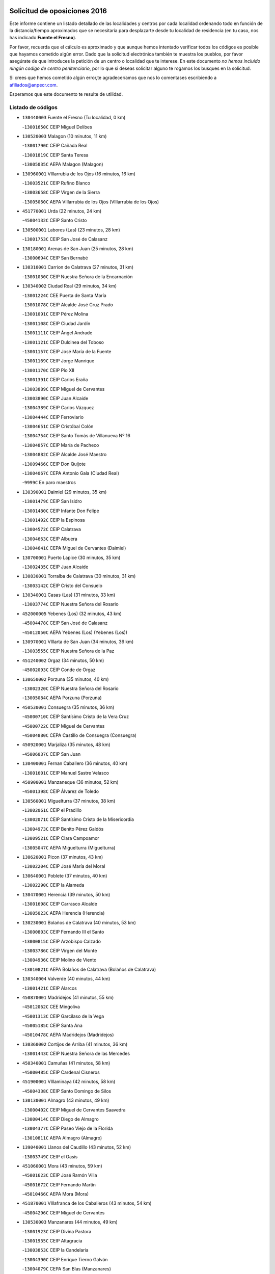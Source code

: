 

.. image:: logo.png
   :align: center

Solicitud de oposiciones 2016
======================================================

  
  
Este informe contiene un listado detallado de las localidades y centros por cada
localidad ordenando todo en función de la distancia/tiempo aproximados que se
necesitaría para desplazarte desde tu localidad de residencia (en tu caso,
nos has indicado **Fuente el Fresno**).

Por favor, recuerda que el cálculo es aproximado y que aunque hemos
intentado verificar todos los códigos es posible que hayamos cometido algún
error. Dado que la solicitud electrónica también te muestra los pueblos, por
favor asegúrate de que introduces la petición de un centro o localidad que
te interese. En este documento
*no hemos incluido ningún codigo de centro penitenciario*, por lo que si deseas
solicitar alguno te rogamos los busques en la solicitud.

Si crees que hemos cometido algún error,te agradeceríamos que nos lo comentases
escribiendo a afiliados@anpecr.com.

Esperamos que este documento te resulte de utilidad.



Listado de códigos
-------------------


- ``130440003`` Fuente el Fresno  (Tu localidad, 0 km)

  -``13001650C`` CEIP Miguel Delibes
    

- ``130520003`` Malagon  (10 minutos, 11 km)

  -``13001790C`` CEIP Cañada Real
    

  -``13001819C`` CEIP Santa Teresa
    

  -``13005035C`` AEPA Malagon (Malagon)
    

- ``130960001`` VIllarrubia de los Ojos  (16 minutos, 16 km)

  -``13003521C`` CEIP Rufino Blanco
    

  -``13003658C`` CEIP Virgen de la Sierra
    

  -``13005060C`` AEPA VIllarrubia de los Ojos (VIllarrubia de los Ojos)
    

- ``451770001`` Urda  (22 minutos, 24 km)

  -``45004132C`` CEIP Santo Cristo
    

- ``130500001`` Labores (Las)  (23 minutos, 28 km)

  -``13001753C`` CEIP San José de Calasanz
    

- ``130180001`` Arenas de San Juan  (25 minutos, 28 km)

  -``13000694C`` CEIP San Bernabé
    

- ``130310001`` Carrion de Calatrava  (27 minutos, 31 km)

  -``13001030C`` CEIP Nuestra Señora de la Encarnación
    

- ``130340002`` Ciudad Real  (29 minutos, 34 km)

  -``13001224C`` CEE Puerta de Santa María
    

  -``13001078C`` CEIP Alcalde José Cruz Prado
    

  -``13001091C`` CEIP Pérez Molina
    

  -``13001108C`` CEIP Ciudad Jardín
    

  -``13001111C`` CEIP Ángel Andrade
    

  -``13001121C`` CEIP Dulcinea del Toboso
    

  -``13001157C`` CEIP José María de la Fuente
    

  -``13001169C`` CEIP Jorge Manrique
    

  -``13001170C`` CEIP Pío XII
    

  -``13001391C`` CEIP Carlos Eraña
    

  -``13003889C`` CEIP Miguel de Cervantes
    

  -``13003890C`` CEIP Juan Alcaide
    

  -``13004389C`` CEIP Carlos Vázquez
    

  -``13004444C`` CEIP Ferroviario
    

  -``13004651C`` CEIP Cristóbal Colón
    

  -``13004754C`` CEIP Santo Tomás de Villanueva Nº 16
    

  -``13004857C`` CEIP María de Pacheco
    

  -``13004882C`` CEIP Alcalde José Maestro
    

  -``13009466C`` CEIP Don Quijote
    

  -``13004067C`` CEPA Antonio Gala (Ciudad Real)
    

  -``9999C`` En paro maestros
    

- ``130390001`` Daimiel  (29 minutos, 35 km)

  -``13001479C`` CEIP San Isidro
    

  -``13001480C`` CEIP Infante Don Felipe
    

  -``13001492C`` CEIP la Espinosa
    

  -``13004572C`` CEIP Calatrava
    

  -``13004663C`` CEIP Albuera
    

  -``13004641C`` CEPA Miguel de Cervantes (Daimiel)
    

- ``130700001`` Puerto Lapice  (30 minutos, 35 km)

  -``13002435C`` CEIP Juan Alcaide
    

- ``130830001`` Torralba de Calatrava  (30 minutos, 31 km)

  -``13003142C`` CEIP Cristo del Consuelo
    

- ``130340001`` Casas (Las)  (31 minutos, 33 km)

  -``13003774C`` CEIP Nuestra Señora del Rosario
    

- ``452000005`` Yebenes (Los)  (32 minutos, 43 km)

  -``45004478C`` CEIP San José de Calasanz
    

  -``45012050C`` AEPA Yebenes (Los) (Yebenes (Los))
    

- ``130970001`` VIllarta de San Juan  (34 minutos, 36 km)

  -``13003555C`` CEIP Nuestra Señora de la Paz
    

- ``451240002`` Orgaz  (34 minutos, 50 km)

  -``45002093C`` CEIP Conde de Orgaz
    

- ``130650002`` Porzuna  (35 minutos, 40 km)

  -``13002320C`` CEIP Nuestra Señora del Rosario
    

  -``13005084C`` AEPA Porzuna (Porzuna)
    

- ``450530001`` Consuegra  (35 minutos, 36 km)

  -``45000710C`` CEIP Santísimo Cristo de la Vera Cruz
    

  -``45000722C`` CEIP Miguel de Cervantes
    

  -``45004880C`` CEPA Castillo de Consuegra (Consuegra)
    

- ``450920001`` Marjaliza  (35 minutos, 48 km)

  -``45006037C`` CEIP San Juan
    

- ``130400001`` Fernan Caballero  (36 minutos, 40 km)

  -``13001601C`` CEIP Manuel Sastre Velasco
    

- ``450900001`` Manzaneque  (36 minutos, 52 km)

  -``45001398C`` CEIP Álvarez de Toledo
    

- ``130560001`` Miguelturra  (37 minutos, 38 km)

  -``13002061C`` CEIP el Pradillo
    

  -``13002071C`` CEIP Santísimo Cristo de la Misericordia
    

  -``13004973C`` CEIP Benito Pérez Galdós
    

  -``13009521C`` CEIP Clara Campoamor
    

  -``13005047C`` AEPA Miguelturra (Miguelturra)
    

- ``130620001`` Picon  (37 minutos, 43 km)

  -``13002204C`` CEIP José María del Moral
    

- ``130640001`` Poblete  (37 minutos, 40 km)

  -``13002290C`` CEIP la Alameda
    

- ``130470001`` Herencia  (39 minutos, 50 km)

  -``13001698C`` CEIP Carrasco Alcalde
    

  -``13005023C`` AEPA Herencia (Herencia)
    

- ``130230001`` Bolaños de Calatrava  (40 minutos, 53 km)

  -``13000803C`` CEIP Fernando III el Santo
    

  -``13000815C`` CEIP Arzobispo Calzado
    

  -``13003786C`` CEIP Virgen del Monte
    

  -``13004936C`` CEIP Molino de Viento
    

  -``13010821C`` AEPA Bolaños de Calatrava (Bolaños de Calatrava)
    

- ``130340004`` Valverde  (40 minutos, 44 km)

  -``13001421C`` CEIP Alarcos
    

- ``450870001`` Madridejos  (41 minutos, 55 km)

  -``45012062C`` CEE Mingoliva
    

  -``45001313C`` CEIP Garcilaso de la Vega
    

  -``45005185C`` CEIP Santa Ana
    

  -``45010478C`` AEPA Madridejos (Madridejos)
    

- ``130360002`` Cortijos de Arriba  (41 minutos, 36 km)

  -``13001443C`` CEIP Nuestra Señora de las Mercedes
    

- ``450340001`` Camuñas  (41 minutos, 58 km)

  -``45000485C`` CEIP Cardenal Cisneros
    

- ``451900001`` VIllaminaya  (42 minutos, 58 km)

  -``45004338C`` CEIP Santo Domingo de Silos
    

- ``130130001`` Almagro  (43 minutos, 49 km)

  -``13000402C`` CEIP Miguel de Cervantes Saavedra
    

  -``13000414C`` CEIP Diego de Almagro
    

  -``13004377C`` CEIP Paseo Viejo de la Florida
    

  -``13010811C`` AEPA Almagro (Almagro)
    

- ``139040001`` Llanos del Caudillo  (43 minutos, 52 km)

  -``13003749C`` CEIP el Oasis
    

- ``451060001`` Mora  (43 minutos, 59 km)

  -``45001623C`` CEIP José Ramón Villa
    

  -``45001672C`` CEIP Fernando Martín
    

  -``45010466C`` AEPA Mora (Mora)
    

- ``451870001`` VIllafranca de los Caballeros  (43 minutos, 54 km)

  -``45004296C`` CEIP Miguel de Cervantes
    

- ``130530003`` Manzanares  (44 minutos, 49 km)

  -``13001923C`` CEIP Divina Pastora
    

  -``13001935C`` CEIP Altagracia
    

  -``13003853C`` CEIP la Candelaria
    

  -``13004390C`` CEIP Enrique Tierno Galván
    

  -``13004079C`` CEPA San Blas (Manzanares)
    

- ``450010001`` Ajofrin  (44 minutos, 63 km)

  -``45000011C`` CEIP Jacinto Guerrero
    

- ``450940001`` Mascaraque  (44 minutos, 64 km)

  -``45001441C`` CEIP Juan de Padilla
    

- ``451630002`` Sonseca  (44 minutos, 61 km)

  -``45002883C`` CEIP San Juan Evangelista
    

  -``45012074C`` CEIP Peñamiel
    

  -``45005926C`` CEPA Cum Laude (Sonseca)
    

- ``451750001`` Turleque  (44 minutos, 51 km)

  -``45004119C`` CEIP Fernán González
    

- ``130050003`` Cinco Casas  (45 minutos, 54 km)

  -``13012052C`` CRA Alciares
    

- ``130660001`` Pozuelo de Calatrava  (45 minutos, 46 km)

  -``13002368C`` CEIP José María de la Fuente
    

  -``13005059C`` AEPA Pozuelo de Calatrava (Pozuelo de Calatrava)
    

- ``130350001`` Corral de Calatrava  (46 minutos, 57 km)

  -``13001431C`` CEIP Nuestra Señora de la Paz
    

- ``450120001`` Almonacid de Toledo  (46 minutos, 68 km)

  -``45000187C`` CEIP Virgen de la Oliva
    

- ``130070001`` Alcolea de Calatrava  (47 minutos, 53 km)

  -``13000293C`` CEIP Tomasa Gallardo
    

  -``13005072C`` AEPA Alcolea de Calatrava (Alcolea de Calatrava)
    

- ``130630002`` Piedrabuena  (48 minutos, 56 km)

  -``13002228C`` CEIP Miguel de Cervantes
    

  -``13003971C`` CEIP Luis Vives
    

  -``13009582C`` CEPA Montes Norte (Piedrabuena)
    

- ``139010001`` Robledo (El)  (48 minutos, 55 km)

  -``13010778C`` CRA Valle del Bullaque
    

  -``13005096C`` AEPA Robledo (El) (Robledo (El))
    

- ``450230001`` Burguillos de Toledo  (48 minutos, 72 km)

  -``45000357C`` CEIP Victorio Macho
    

- ``450960002`` Mazarambroz  (48 minutos, 66 km)

  -``45001477C`` CEIP Nuestra Señora del Sagrario
    

- ``130580001`` Moral de Calatrava  (49 minutos, 64 km)

  -``13002113C`` CEIP Agustín Sanz
    

  -``13004869C`` CEIP Manuel Clemente
    

  -``13010985C`` AEPA Moral de Calatrava (Moral de Calatrava)
    

- ``130650005`` Torno (El)  (49 minutos, 56 km)

  -``13002356C`` CEIP Nuestra Señora de Guadalupe
    

- ``130880001`` Valenzuela de Calatrava  (49 minutos, 58 km)

  -``13003361C`` CEIP Nuestra Señora del Rosario
    

- ``130050002`` Alcazar de San Juan  (50 minutos, 66 km)

  -``13000104C`` CEIP el Santo
    

  -``13000116C`` CEIP Juan de Austria
    

  -``13000128C`` CEIP Jesús Ruiz de la Fuente
    

  -``13000131C`` CEIP Santa Clara
    

  -``13003828C`` CEIP Alces
    

  -``13004092C`` CEIP Pablo Ruiz Picasso
    

  -``13004870C`` CEIP Gloria Fuertes
    

  -``13010900C`` CEIP Jardín de Arena
    

  -``13004055C`` CEPA Enrique Tierno Galván (Alcazar de San Juan)
    

- ``130870002`` Consolacion  (50 minutos, 61 km)

  -``13003348C`` CEIP Virgen de Consolación
    

- ``451070001`` Nambroca  (50 minutos, 75 km)

  -``45001726C`` CEIP la Fuente
    

- ``130090001`` Aldea del Rey  (51 minutos, 65 km)

  -``13000311C`` CEIP Maestro Navas
    

- ``130220001`` Ballesteros de Calatrava  (51 minutos, 62 km)

  -``13000797C`` CEIP José María del Moral
    

- ``130450001`` Granatula de Calatrava  (51 minutos, 71 km)

  -``13001662C`` CEIP Nuestra Señora Oreto y Zuqueca
    

- ``130200001`` Argamasilla de Calatrava  (52 minutos, 70 km)

  -``13000748C`` CEIP Rodríguez Marín
    

  -``13000773C`` CEIP Virgen del Socorro
    

  -``13005138C`` AEPA Argamasilla de Calatrava (Argamasilla de Calatrava)
    

- ``130540001`` Membrilla  (52 minutos, 55 km)

  -``13001996C`` CEIP Virgen del Espino
    

  -``13002009C`` CEIP San José de Calasanz
    

  -``13005102C`` AEPA Membrilla (Membrilla)
    

- ``130910001`` VIllamayor de Calatrava  (53 minutos, 64 km)

  -``13003403C`` CEIP Inocente Martín
    

- ``450520001`` Cobisa  (53 minutos, 75 km)

  -``45000692C`` CEIP Cardenal Tavera
    

  -``45011793C`` CEIP Gloria Fuertes
    

- ``451660001`` Tembleque  (53 minutos, 79 km)

  -``45003361C`` CEIP Antonia González
    

- ``451930001`` VIllanueva de Bogas  (53 minutos, 73 km)

  -``45004375C`` CEIP Santa Ana
    

- ``130190001`` Argamasilla de Alba  (54 minutos, 67 km)

  -``13000700C`` CEIP Divino Maestro
    

  -``13000712C`` CEIP Nuestra Señora de Peñarroya
    

  -``13003831C`` CEIP Azorín
    

  -``13005151C`` AEPA Argamasilla de Alba (Argamasilla de Alba)
    

- ``130790001`` Solana (La)  (54 minutos, 77 km)

  -``13002927C`` CEIP Sagrado Corazón
    

  -``13002939C`` CEIP Romero Peña
    

  -``13002940C`` CEIP el Santo
    

  -``13004833C`` CEIP el Humilladero
    

  -``13004894C`` CEIP Javier Paulino Pérez
    

  -``13010912C`` CEIP la Moheda
    

  -``13011001C`` CEIP Federico Romero
    

- ``130670001`` Pozuelos de Calatrava (Los)  (55 minutos, 63 km)

  -``13002371C`` CEIP Santa Quiteria
    

- ``130280002`` Campo de Criptana  (56 minutos, 74 km)

  -``13000943C`` CEIP Virgen de la Paz
    

  -``13000955C`` CEIP Virgen de Criptana
    

  -``13000967C`` CEIP Sagrado Corazón
    

  -``13003968C`` CEIP Domingo Miras
    

  -``13005011C`` AEPA Campo de Criptana (Campo de Criptana)
    

- ``451850001`` VIllacañas  (56 minutos, 77 km)

  -``45004259C`` CEIP Santa Bárbara
    

  -``45010338C`` AEPA VIllacañas (VIllacañas)
    

- ``130870001`` Valdepeñas  (57 minutos, 77 km)

  -``13010948C`` CEE María Luisa Navarro Margati
    

  -``13003211C`` CEIP Jesús Baeza
    

  -``13003221C`` CEIP Lorenzo Medina
    

  -``13003233C`` CEIP Jesús Castillo
    

  -``13003245C`` CEIP Lucero
    

  -``13003257C`` CEIP Luis Palacios
    

  -``13004006C`` CEIP Maestro Juan Alcaide
    

  -``13004225C`` CEPA Francisco de Quevedo (Valdepeñas)
    

- ``130060001`` Alcoba  (57 minutos, 72 km)

  -``13000256C`` CEIP Don Rodrigo
    

- ``130740001`` San Carlos del Valle  (57 minutos, 88 km)

  -``13002824C`` CEIP San Juan Bosco
    

- ``450160001`` Arges  (57 minutos, 82 km)

  -``45000278C`` CEIP Tirso de Molina
    

  -``45011781C`` CEIP Miguel de Cervantes
    

- ``451910001`` VIllamuelas  (57 minutos, 78 km)

  -``45004341C`` CEIP Santa María Magdalena
    

- ``451680001`` Toledo  (58 minutos, 84 km)

  -``45005574C`` CEE Ciudad de Toledo
    

  -``45003383C`` CEIP la Candelaria
    

  -``45003401C`` CEIP Ángel del Alcázar
    

  -``45003644C`` CEIP Fábrica de Armas
    

  -``45003668C`` CEIP Santa Teresa
    

  -``45003929C`` CEIP Jaime de Foxa
    

  -``45003942C`` CEIP Alfonso Vi
    

  -``45004806C`` CEIP Garcilaso de la Vega
    

  -``45004818C`` CEIP Gómez Manrique
    

  -``45004843C`` CEIP Ciudad de Nara
    

  -``45004892C`` CEIP San Lucas y María
    

  -``45004971C`` CEIP Juan de Padilla
    

  -``45005203C`` CEIP Escultor Alberto Sánchez
    

  -``45005239C`` CEIP Gregorio Marañón
    

  -``45005318C`` CEIP Ciudad de Aquisgrán
    

  -``45010296C`` CEIP Europa
    

  -``45010302C`` CEIP Valparaíso
    

  -``45004946C`` CEPA Gustavo Adolfo Bécquer (Toledo)
    

  -``45005641C`` CEPA Polígono (Toledo)
    

- ``130710004`` Puertollano  (58 minutos, 76 km)

  -``13002459C`` CEIP Vicente Aleixandre
    

  -``13002472C`` CEIP Cervantes
    

  -``13002484C`` CEIP Calderón de la Barca
    

  -``13002502C`` CEIP Menéndez Pelayo
    

  -``13002538C`` CEIP Miguel de Unamuno
    

  -``13002541C`` CEIP Giner de los Ríos
    

  -``13002551C`` CEIP Gonzalo de Berceo
    

  -``13002563C`` CEIP Ramón y Cajal
    

  -``13002587C`` CEIP Doctor Limón
    

  -``13002599C`` CEIP Severo Ochoa
    

  -``13003646C`` CEIP Juan Ramón Jiménez
    

  -``13004274C`` CEIP David Jiménez Avendaño
    

  -``13004286C`` CEIP Ángel Andrade
    

  -``13004407C`` CEIP Enrique Tierno Galván
    

  -``13004213C`` CEPA Antonio Machado (Puertollano)
    

- ``130250001`` Cabezarados  (58 minutos, 76 km)

  -``13000864C`` CEIP Nuestra Señora de Finibusterre
    

- ``450710001`` Guardia (La)  (58 minutos, 89 km)

  -``45001052C`` CEIP Valentín Escobar
    

- ``451410001`` Quero  (58 minutos, 68 km)

  -``45002421C`` CEIP Santiago Cabañas
    

- ``451490001`` Romeral (El)  (58 minutos, 84 km)

  -``45002627C`` CEIP Silvano Cirujano
    

- ``451710001`` Torre de Esteban Hambran (La)  (58 minutos, 84 km)

  -``45004016C`` CEIP Juan Aguado
    

- ``450780001`` Huerta de Valdecarabanos  (59 minutos, 83 km)

  -``45001121C`` CEIP Virgen del Rosario de Pastores
    

- ``451400001`` Pulgar  (59 minutos, 79 km)

  -``45002411C`` CEIP Nuestra Señora de la Blanca
    

- ``130820002`` Tomelloso  (1h, 92 km)

  -``13004080C`` CEE Ponce de León
    

  -``13003038C`` CEIP Miguel de Cervantes
    

  -``13003041C`` CEIP José María del Moral
    

  -``13003051C`` CEIP Carmelo Cortés
    

  -``13003075C`` CEIP Doña Crisanta
    

  -``13003087C`` CEIP José Antonio
    

  -``13003762C`` CEIP San José de Calasanz
    

  -``13003981C`` CEIP Embajadores
    

  -``13003993C`` CEIP San Isidro
    

  -``13004109C`` CEIP San Antonio
    

  -``13004328C`` CEIP Almirante Topete
    

  -``13004948C`` CEIP Virgen de las Viñas
    

  -``13009478C`` CEIP Felix Grande
    

  -``13004559C`` CEPA Simienza (Tomelloso)
    

- ``130150001`` Almodovar del Campo  (1h, 80 km)

  -``13000505C`` CEIP Maestro Juan de Ávila
    

  -``13000517C`` CEIP Virgen del Carmen
    

  -``13005126C`` AEPA Almodovar del Campo (Almodovar del Campo)
    

- ``130270001`` Calzada de Calatrava  (1h, 72 km)

  -``13000888C`` CEIP Santa Teresa de Jesús
    

  -``13000891C`` CEIP Ignacio de Loyola
    

  -``13005141C`` AEPA Calzada de Calatrava (Calzada de Calatrava)
    

- ``130510003`` Luciana  (1h, 71 km)

  -``13001765C`` CEIP Isabel la Católica
    

- ``450550001`` Cuerva  (1h, 82 km)

  -``45000795C`` CEIP Soledad Alonso Dorado
    

- ``450830001`` Layos  (1h 1min, 87 km)

  -``45001210C`` CEIP María Magdalena
    

- ``451220001`` Olias del Rey  (1h 1min, 91 km)

  -``45002044C`` CEIP Pedro Melendo García
    

- ``450190003`` Perdices (Las)  (1h 1min, 88 km)

  -``45011771C`` CEIP Pintor Tomás Camarero
    

- ``451860001`` VIlla de Don Fadrique (La)  (1h 1min, 87 km)

  -``45004284C`` CEIP Ramón y Cajal
    

- ``130010001`` Abenojar  (1h 2min, 83 km)

  -``13000013C`` CEIP Nuestra Señora de la Encarnación
    

- ``130100001`` Alhambra  (1h 2min, 91 km)

  -``13000323C`` CEIP Nuestra Señora de Fátima
    

- ``450590001`` Dosbarrios  (1h 2min, 100 km)

  -``45000862C`` CEIP San Isidro Labrador
    

- ``450700001`` Guadamur  (1h 2min, 91 km)

  -``45001040C`` CEIP Nuestra Señora de la Natividad
    

- ``450840001`` Lillo  (1h 3min, 89 km)

  -``45001222C`` CEIP Marcelino Murillo
    

- ``451330001`` Polan  (1h 4min, 93 km)

  -``45002241C`` CEIP José María Corcuera
    

  -``45012141C`` AEPA Polan (Polan)
    

- ``451970001`` VIllasequilla  (1h 4min, 85 km)

  -``45004442C`` CEIP San Isidro Labrador
    

- ``130100002`` Pozo de la Serna  (1h 5min, 96 km)

  -``13000335C`` CEIP Sagrado Corazón
    

- ``450190001`` Bargas  (1h 5min, 91 km)

  -``45000308C`` CEIP Santísimo Cristo de la Sala
    

- ``450250001`` Cabañas de la Sagra  (1h 5min, 99 km)

  -``45000370C`` CEIP San Isidro Labrador
    

- ``450880001`` Magan  (1h 5min, 100 km)

  -``45001349C`` CEIP Santa Marina
    

- ``451020002`` Mocejon  (1h 5min, 94 km)

  -``45001544C`` CEIP Miguel de Cervantes
    

  -``45012049C`` AEPA Mocejon (Mocejon)
    

- ``451740001`` Totanes  (1h 5min, 87 km)

  -``45004107C`` CEIP Inmaculada Concepción
    

- ``451820001`` Ventas Con Peña Aguilera (Las)  (1h 5min, 88 km)

  -``45004181C`` CEIP Nuestra Señora del Águila
    

- ``452020001`` Yepes  (1h 5min, 90 km)

  -``45004557C`` CEIP Rafael García Valiño
    

- ``130770001`` Santa Cruz de Mudela  (1h 6min, 95 km)

  -``13002851C`` CEIP Cervantes
    

  -``13010869C`` AEPA Santa Cruz de Mudela (Santa Cruz de Mudela)
    

- ``450980001`` Menasalbas  (1h 6min, 89 km)

  -``45001490C`` CEIP Nuestra Señora de Fátima
    

- ``451960002`` VIllaseca de la Sagra  (1h 6min, 98 km)

  -``45004429C`` CEIP Virgen de las Angustias
    

- ``450670001`` Galvez  (1h 7min, 89 km)

  -``45000989C`` CEIP San Juan de la Cruz
    

- ``451010001`` Miguel Esteban  (1h 7min, 84 km)

  -``45001532C`` CEIP Cervantes
    

- ``451160001`` Noez  (1h 7min, 86 km)

  -``45001945C`` CEIP Santísimo Cristo de la Salud
    

- ``452040001`` Yunclillos  (1h 7min, 101 km)

  -``45004594C`` CEIP Nuestra Señora de la Salud
    

- ``130320001`` Carrizosa  (1h 8min, 101 km)

  -``13001054C`` CEIP Virgen del Salido
    

- ``450030001`` Albarreal de Tajo  (1h 8min, 102 km)

  -``45000035C`` CEIP Benjamín Escalonilla
    

- ``451350001`` Puebla de Almoradiel (La)  (1h 8min, 96 km)

  -``45002287C`` CEIP Ramón y Cajal
    

  -``45012153C`` AEPA Puebla de Almoradiel (La) (Puebla de Almoradiel (La))
    

- ``130610001`` Pedro Muñoz  (1h 9min, 90 km)

  -``13002162C`` CEIP María Luisa Cañas
    

  -``13002174C`` CEIP Nuestra Señora de los Ángeles
    

  -``13004331C`` CEIP Maestro Juan de Ávila
    

  -``13011011C`` CEIP Hospitalillo
    

  -``13010808C`` AEPA Pedro Muñoz (Pedro Muñoz)
    

- ``450320001`` Camarenilla  (1h 9min, 103 km)

  -``45000451C`` CEIP Nuestra Señora del Rosario
    

- ``452030001`` Yuncler  (1h 9min, 106 km)

  -``45004582C`` CEIP Remigio Laín
    

- ``130850001`` Torrenueva  (1h 10min, 93 km)

  -``13003181C`` CEIP Santiago el Mayor
    

- ``450540001`` Corral de Almaguer  (1h 10min, 102 km)

  -``45000783C`` CEIP Nuestra Señora de la Muela
    

- ``451210001`` Ocaña  (1h 10min, 109 km)

  -``45002020C`` CEIP San José de Calasanz
    

  -``45012177C`` CEIP Pastor Poeta
    

  -``45005631C`` CEPA Gutierre de Cárdenas (Ocaña)
    

- ``451470001`` Rielves  (1h 10min, 105 km)

  -``45002551C`` CEIP Maximina Felisa Gómez Aguero
    

- ``451880001`` VIllaluenga de la Sagra  (1h 10min, 105 km)

  -``45004302C`` CEIP Juan Palarea
    

- ``130480001`` Hinojosas de Calatrava  (1h 11min, 86 km)

  -``13004912C`` CRA Valle de Alcudia
    

- ``130720003`` Retuerta del Bullaque  (1h 11min, 92 km)

  -``13010791C`` CRA Montes de Toledo
    

- ``130930001`` VIllanueva de los Infantes  (1h 11min, 105 km)

  -``13003440C`` CEIP Arqueólogo García Bellido
    

  -``13005175C`` CEPA Miguel de Cervantes (VIllanueva de los Infantes)
    

- ``450180001`` Barcience  (1h 11min, 111 km)

  -``45010405C`` CEIP Santa María la Blanca
    

- ``451890001`` VIllamiel de Toledo  (1h 11min, 101 km)

  -``45004326C`` CEIP Nuestra Señora de la Redonda
    

- ``130080001`` Alcubillas  (1h 12min, 101 km)

  -``13000301C`` CEIP Nuestra Señora del Rosario
    

- ``130210001`` Arroba de los Montes  (1h 12min, 89 km)

  -``13010754C`` CRA Río San Marcos
    

- ``130240001`` Brazatortas  (1h 12min, 93 km)

  -``13000839C`` CEIP Cervantes
    

- ``450510001`` Cobeja  (1h 12min, 111 km)

  -``45000680C`` CEIP San Juan Bautista
    

- ``451150001`` Noblejas  (1h 12min, 112 km)

  -``45001908C`` CEIP Santísimo Cristo de las Injurias
    

  -``45012037C`` AEPA Noblejas (Noblejas)
    

- ``451190001`` Numancia de la Sagra  (1h 12min, 112 km)

  -``45001970C`` CEIP Santísimo Cristo de la Misericordia
    

- ``451450001`` Recas  (1h 12min, 105 km)

  -``45002536C`` CEIP Cesar Cabañas Caballero
    

- ``451670001`` Toboso (El)  (1h 12min, 94 km)

  -``45003371C`` CEIP Miguel de Cervantes
    

- ``452050001`` Yuncos  (1h 12min, 110 km)

  -``45004600C`` CEIP Nuestra Señora del Consuelo
    

  -``45010511C`` CEIP Guillermo Plaza
    

  -``45012104C`` CEIP Villa de Yuncos
    

- ``130490001`` Horcajo de los Montes  (1h 13min, 92 km)

  -``13010766C`` CRA San Isidro
    

- ``450150001`` Arcicollar  (1h 13min, 109 km)

  -``45000254C`` CEIP San Blas
    

- ``450850001`` Lominchar  (1h 13min, 111 km)

  -``45001234C`` CEIP Ramón y Cajal
    

- ``130160001`` Almuradiel  (1h 14min, 108 km)

  -``13000633C`` CEIP Santiago Apóstol
    

- ``139020001`` Ruidera  (1h 14min, 115 km)

  -``13000736C`` CEIP Juan Aguilar Molina
    

- ``450240001`` Burujon  (1h 14min, 111 km)

  -``45000369C`` CEIP Juan XXIII
    

- ``450770001`` Huecas  (1h 14min, 107 km)

  -``45001118C`` CEIP Gregorio Marañón
    

- ``451730001`` Torrijos  (1h 14min, 112 km)

  -``45004053C`` CEIP Villa de Torrijos
    

  -``45011835C`` CEIP Lazarillo de Tormes
    

  -``45005276C`` CEPA Teresa Enríquez (Torrijos)
    

- ``450140001`` Añover de Tajo  (1h 15min, 112 km)

  -``45000230C`` CEIP Conde de Mayalde
    

- ``450500001`` Ciruelos  (1h 15min, 109 km)

  -``45000679C`` CEIP Santísimo Cristo de la Misericordia
    

- ``450660001`` Fuensalida  (1h 15min, 114 km)

  -``45000977C`` CEIP Tomás Romojaro
    

  -``45011801C`` CEIP Condes de Fuensalida
    

  -``45011719C`` AEPA Fuensalida (Fuensalida)
    

- ``451980001`` VIllatobas  (1h 15min, 118 km)

  -``45004454C`` CEIP Sagrado Corazón de Jesús
    

- ``450810001`` Illescas  (1h 16min, 118 km)

  -``45001167C`` CEIP Martín Chico
    

  -``45005343C`` CEIP la Constitución
    

  -``45010454C`` CEIP Ilarcuris
    

  -``45011999C`` CEIP Clara Campoamor
    

  -``45005914C`` CEPA Pedro Gumiel (Illescas)
    

- ``451420001`` Quintanar de la Orden  (1h 16min, 104 km)

  -``45002457C`` CEIP Cristóbal Colón
    

  -``45012001C`` CEIP Antonio Machado
    

  -``45005288C`` CEPA Luis VIves (Quintanar de la Orden)
    

- ``459010001`` Santo Domingo-Caudilla  (1h 16min, 117 km)

  -``45004144C`` CEIP Santa Ana
    

- ``450810008`` Señorio de Illescas (El)  (1h 16min, 118 km)

  -``45012190C`` CEIP el Greco
    

- ``451950001`` VIllarrubia de Santiago  (1h 16min, 120 km)

  -``45004399C`` CEIP Nuestra Señora del Castellar
    

- ``452010001`` Yeles  (1h 16min, 119 km)

  -``45004533C`` CEIP San Antonio
    

- ``161330001`` Mota del Cuervo  (1h 17min, 102 km)

  -``16001624C`` CEIP Virgen de Manjavacas
    

  -``16009945C`` CEIP Santa Rita
    

  -``16004327C`` AEPA Mota del Cuervo (Mota del Cuervo)
    

- ``450310001`` Camarena  (1h 17min, 112 km)

  -``45000448C`` CEIP María del Mar
    

  -``45011975C`` CEIP Alonso Rodríguez
    

- ``450690001`` Gerindote  (1h 17min, 115 km)

  -``45001039C`` CEIP San José
    

- ``451230001`` Ontigola  (1h 17min, 120 km)

  -``45002056C`` CEIP Virgen del Rosario
    

- ``451280001`` Pantoja  (1h 17min, 117 km)

  -``45002196C`` CEIP Marqueses de Manzanedo
    

- ``451510001`` San Martin de Montalban  (1h 17min, 102 km)

  -``45002652C`` CEIP Santísimo Cristo de la Luz
    

- ``451530001`` San Pablo de los Montes  (1h 17min, 100 km)

  -``45002676C`` CEIP Nuestra Señora de Gracia
    

- ``130370001`` Cozar  (1h 18min, 114 km)

  -``13001455C`` CEIP Santísimo Cristo de la Veracruz
    

- ``450040001`` Alcabon  (1h 18min, 122 km)

  -``45000047C`` CEIP Nuestra Señora de la Aurora
    

- ``450470001`` Cedillo del Condado  (1h 18min, 116 km)

  -``45000631C`` CEIP Nuestra Señora de la Natividad
    

- ``451180001`` Noves  (1h 18min, 117 km)

  -``45001969C`` CEIP Nuestra Señora de la Monjia
    

- ``130730001`` Saceruela  (1h 19min, 105 km)

  -``13002800C`` CEIP Virgen de las Cruces
    

- ``130780001`` Socuellamos  (1h 19min, 116 km)

  -``13002873C`` CEIP Gerardo Martínez
    

  -``13002885C`` CEIP el Coso
    

  -``13004316C`` CEIP Carmen Arias
    

  -``13005163C`` AEPA Socuellamos (Socuellamos)
    

- ``450270001`` Cabezamesada  (1h 19min, 111 km)

  -``45000394C`` CEIP Alonso de Cárdenas
    

- ``450620001`` Escalonilla  (1h 19min, 118 km)

  -``45000904C`` CEIP Sagrados Corazones
    

- ``451270001`` Palomeque  (1h 19min, 117 km)

  -``45002184C`` CEIP San Juan Bautista
    

- ``451360001`` Puebla de Montalban (La)  (1h 19min, 114 km)

  -``45002330C`` CEIP Fernando de Rojas
    

  -``45005941C`` AEPA Puebla de Montalban (La) (Puebla de Montalban (La))
    

- ``130890002`` VIllahermosa  (1h 20min, 121 km)

  -``13003385C`` CEIP San Agustín
    

- ``130980008`` VIso del Marques  (1h 20min, 102 km)

  -``13003634C`` CEIP Nuestra Señora del Valle
    

- ``450560001`` Chozas de Canales  (1h 20min, 118 km)

  -``45000801C`` CEIP Santa María Magdalena
    

- ``450910001`` Maqueda  (1h 20min, 123 km)

  -``45001416C`` CEIP Don Álvaro de Luna
    

- ``450020001`` Alameda de la Sagra  (1h 21min, 118 km)

  -``45000023C`` CEIP Nuestra Señora de la Asunción
    

- ``450380001`` Carranque  (1h 21min, 129 km)

  -``45000527C`` CEIP Guadarrama
    

  -``45012098C`` CEIP Villa de Materno
    

- ``450640001`` Esquivias  (1h 21min, 123 km)

  -``45000931C`` CEIP Miguel de Cervantes
    

  -``45011963C`` CEIP Catalina de Palacios
    

- ``451920001`` VIllanueva de Alcardete  (1h 21min, 113 km)

  -``45004363C`` CEIP Nuestra Señora de la Piedad
    

- ``130570001`` Montiel  (1h 22min, 122 km)

  -``13002095C`` CEIP Gutiérrez de la Vega
    

- ``450370001`` Carpio de Tajo (El)  (1h 22min, 121 km)

  -``45000515C`` CEIP Nuestra Señora de Ronda
    

- ``451090001`` Navahermosa  (1h 22min, 108 km)

  -``45001763C`` CEIP San Miguel Arcángel
    

  -``45010341C`` CEPA la Raña (Navahermosa)
    

- ``451340001`` Portillo de Toledo  (1h 22min, 114 km)

  -``45002251C`` CEIP Conde de Ruiseñada
    

- ``451760001`` Ugena  (1h 22min, 122 km)

  -``45004120C`` CEIP Miguel de Cervantes
    

  -``45011847C`` CEIP Tres Torres
    

- ``451990001`` VIso de San Juan (El)  (1h 22min, 119 km)

  -``45004466C`` CEIP Fernando de Alarcón
    

  -``45011987C`` CEIP Miguel Delibes
    

- ``130330001`` Castellar de Santiago  (1h 23min, 109 km)

  -``13001066C`` CEIP San Juan de Ávila
    

- ``161240001`` Mesas (Las)  (1h 23min, 106 km)

  -``16001533C`` CEIP Hermanos Amorós Fernández
    

  -``16004303C`` AEPA Mesas (Las) (Mesas (Las))
    

- ``450360001`` Carmena  (1h 23min, 127 km)

  -``45000503C`` CEIP Cristo de la Cueva
    

- ``451430001`` Quismondo  (1h 23min, 130 km)

  -``45002512C`` CEIP Pedro Zamorano
    

- ``451580001`` Santa Olalla  (1h 23min, 128 km)

  -``45002779C`` CEIP Nuestra Señora de la Piedad
    

- ``020810003`` VIllarrobledo  (1h 24min, 140 km)

  -``02003065C`` CEIP Don Francisco Giner de los Ríos
    

  -``02003077C`` CEIP Graciano Atienza
    

  -``02003089C`` CEIP Jiménez de Córdoba
    

  -``02003090C`` CEIP Virrey Morcillo
    

  -``02003132C`` CEIP Virgen de la Caridad
    

  -``02004291C`` CEIP Diego Requena
    

  -``02008968C`` CEIP Barranco Cafetero
    

  -``02003880C`` CEPA Alonso Quijano (VIllarrobledo)
    

- ``161530001`` Pedernoso (El)  (1h 24min, 112 km)

  -``16001821C`` CEIP Juan Gualberto Avilés
    

- ``450210001`` Borox  (1h 24min, 128 km)

  -``45000321C`` CEIP Nuestra Señora de la Salud
    

- ``451570003`` Santa Cruz del Retamar  (1h 24min, 126 km)

  -``45002767C`` CEIP Nuestra Señora de la Paz
    

- ``450410001`` Casarrubios del Monte  (1h 25min, 129 km)

  -``45000576C`` CEIP San Juan de Dios
    

- ``451560001`` Santa Cruz de la Zarza  (1h 25min, 137 km)

  -``45002721C`` CEIP Eduardo Palomo Rodríguez
    

- ``451610004`` Seseña Nuevo  (1h 25min, 119 km)

  -``45002810C`` CEIP Fernando de Rojas
    

  -``45010363C`` CEIP Gloria Fuertes
    

  -``45011951C`` CEIP el Quiñón
    

  -``45010399C`` CEPA Seseña Nuevo (Seseña Nuevo)
    

- ``020570002`` Ossa de Montiel  (1h 26min, 129 km)

  -``02002462C`` CEIP Enriqueta Sánchez
    

  -``02008853C`` AEPA Ossa de Montiel (Ossa de Montiel)
    

- ``130840001`` Torre de Juan Abad  (1h 26min, 119 km)

  -``13003178C`` CEIP Francisco de Quevedo
    

- ``160330001`` Belmonte  (1h 26min, 118 km)

  -``16000280C`` CEIP Fray Luis de León
    

- ``451830001`` Ventas de Retamosa (Las)  (1h 26min, 121 km)

  -``45004201C`` CEIP Santiago Paniego
    

- ``130680001`` Puebla de Don Rodrigo  (1h 27min, 108 km)

  -``13002401C`` CEIP San Fermín
    

- ``450400001`` Casar de Escalona (El)  (1h 27min, 141 km)

  -``45000552C`` CEIP Nuestra Señora de Hortum Sancho
    

- ``450580001`` Domingo Perez  (1h 28min, 142 km)

  -``45011756C`` CRA Campos de Castilla
    

- ``450760001`` Hormigos  (1h 28min, 134 km)

  -``45001091C`` CEIP Virgen de la Higuera
    

- ``450950001`` Mata (La)  (1h 28min, 128 km)

  -``45001453C`` CEIP Severo Ochoa
    

- ``451610003`` Seseña  (1h 28min, 130 km)

  -``45002809C`` CEIP Gabriel Uriarte
    

  -``45010442C`` CEIP Sisius
    

  -``45011823C`` CEIP Juan Carlos I
    

- ``451800001`` Valmojado  (1h 28min, 132 km)

  -``45004168C`` CEIP Santo Domingo de Guzmán
    

  -``45012165C`` AEPA Valmojado (Valmojado)
    

- ``161000001`` Hinojosos (Los)  (1h 29min, 114 km)

  -``16009362C`` CRA Airén
    

- ``161540001`` Pedroñeras (Las)  (1h 29min, 120 km)

  -``16001831C`` CEIP Adolfo Martínez Chicano
    

  -``16004297C`` AEPA Pedroñeras (Las) (Pedroñeras (Las))
    

- ``162490001`` VIllamayor de Santiago  (1h 29min, 125 km)

  -``16002781C`` CEIP Gúzquez
    

  -``16004364C`` AEPA VIllamayor de Santiago (VIllamayor de Santiago)
    

- ``161060001`` Horcajo de Santiago  (1h 30min, 120 km)

  -``16001314C`` CEIP José Montalvo
    

  -``16004352C`` AEPA Horcajo de Santiago (Horcajo de Santiago)
    

- ``450390001`` Carriches  (1h 30min, 134 km)

  -``45000540C`` CEIP Doctor Cesar González Gómez
    

- ``450610001`` Escalona  (1h 30min, 139 km)

  -``45000898C`` CEIP Inmaculada Concepción
    

- ``450890002`` Malpica de Tajo  (1h 30min, 132 km)

  -``45001374C`` CEIP Fulgencio Sánchez Cabezudo
    

- ``130040001`` Albaladejo  (1h 31min, 129 km)

  -``13012192C`` CRA Albaladejo
    

- ``162430002`` VIllaescusa de Haro  (1h 31min, 124 km)

  -``16004145C`` CRA Alonso Quijano
    

- ``450410002`` Calypo Fado  (1h 31min, 140 km)

  -``45010375C`` CEIP Calypo
    

- ``130690001`` Puebla del Principe  (1h 32min, 129 km)

  -``13002423C`` CEIP Miguel González Calero
    

- ``130900001`` VIllamanrique  (1h 32min, 126 km)

  -``13003397C`` CEIP Nuestra Señora de Gracia
    

- ``450460001`` Cebolla  (1h 32min, 135 km)

  -``45000621C`` CEIP Nuestra Señora de la Antigua
    

- ``450480001`` Cerralbos (Los)  (1h 32min, 152 km)

  -``45011768C`` CRA Entrerríos
    

- ``160860001`` Fuente de Pedro Naharro  (1h 33min, 129 km)

  -``16004182C`` CRA Retama
    

- ``161710001`` Provencio (El)  (1h 33min, 159 km)

  -``16001995C`` CEIP Infanta Cristina
    

  -``16009416C`` AEPA Provencio (El) (Provencio (El))
    

- ``450130001`` Almorox  (1h 33min, 146 km)

  -``45000229C`` CEIP Silvano Cirujano
    

- ``450450001`` Cazalegas  (1h 33min, 153 km)

  -``45000606C`` CEIP Miguel de Cervantes
    

- ``020530001`` Munera  (1h 34min, 150 km)

  -``02002334C`` CEIP Cervantes
    

  -``02004914C`` AEPA Munera (Munera)
    

- ``130810001`` Terrinches  (1h 34min, 136 km)

  -``13003014C`` CEIP Miguel de Cervantes
    

- ``130920001`` VIllanueva de la Fuente  (1h 34min, 139 km)

  -``13003415C`` CEIP Inmaculada Concepción
    

- ``161900002`` San Clemente  (1h 34min, 163 km)

  -``16002151C`` CEIP Rafael López de Haro
    

  -``16004340C`` CEPA Campos del Záncara (San Clemente)
    

- ``162030001`` Tarancon  (1h 34min, 152 km)

  -``16002321C`` CEIP Duque de Riánsares
    

  -``16004443C`` CEIP Gloria Fuertes
    

  -``16003657C`` CEPA Altomira (Tarancon)
    

- ``020480001`` Minaya  (1h 36min, 166 km)

  -``02002255C`` CEIP Diego Ciller Montoya
    

- ``130420001`` Fuencaliente  (1h 36min, 132 km)

  -``13001625C`` CEIP Nuestra Señora de los Baños
    

- ``450990001`` Mentrida  (1h 37min, 142 km)

  -``45001507C`` CEIP Luis Solana
    

- ``020190001`` Bonillo (El)  (1h 39min, 149 km)

  -``02001381C`` CEIP Antón Díaz
    

  -``02004896C`` AEPA Bonillo (El) (Bonillo (El))
    

- ``160610001`` Casas de Fernando Alonso  (1h 39min, 170 km)

  -``16004170C`` CRA Tomás y Valiente
    

- ``130860001`` Valdemanco del Esteras  (1h 40min, 131 km)

  -``13003208C`` CEIP Virgen del Valle
    

- ``451170001`` Nombela  (1h 40min, 145 km)

  -``45001957C`` CEIP Cristo de la Nava
    

- ``451520001`` San Martin de Pusa  (1h 40min, 148 km)

  -``45013871C`` CRA Río Pusa
    

- ``130110001`` Almaden  (1h 41min, 140 km)

  -``13000359C`` CEIP Jesús Nazareno
    

  -``13000360C`` CEIP Hijos de Obreros
    

  -``13004298C`` CEPA Almaden (Almaden)
    

- ``161860001`` Saelices  (1h 41min, 172 km)

  -``16009386C`` CRA Segóbriga
    

- ``451120001`` Navalmorales (Los)  (1h 41min, 129 km)

  -``45001805C`` CEIP San Francisco
    

- ``451370001`` Pueblanueva (La)  (1h 41min, 148 km)

  -``45002366C`` CEIP San Isidro
    

- ``020430001`` Lezuza  (1h 42min, 164 km)

  -``02007851C`` CRA Camino de Aníbal
    

  -``02008956C`` AEPA Lezuza (Lezuza)
    

- ``160270001`` Barajas de Melo  (1h 42min, 171 km)

  -``16004248C`` CRA Fermín Caballero
    

- ``161980001`` Sisante  (1h 42min, 180 km)

  -``16002264C`` CEIP Fernández Turégano
    

- ``451570001`` Calalberche  (1h 42min, 149 km)

  -``45011811C`` CEIP Ribera del Alberche
    

- ``160070001`` Alberca de Zancara (La)  (1h 43min, 140 km)

  -``16004111C`` CRA Jorge Manrique
    

- ``451540001`` San Roman de los Montes  (1h 43min, 168 km)

  -``45010417C`` CEIP Nuestra Señora del Buen Camino
    

- ``020150001`` Barrax  (1h 44min, 170 km)

  -``02001275C`` CEIP Benjamín Palencia
    

  -``02004811C`` AEPA Barrax (Barrax)
    

- ``450680001`` Garciotun  (1h 44min, 161 km)

  -``45001027C`` CEIP Santa María Magdalena
    

- ``130380001`` Chillon  (1h 45min, 142 km)

  -``13001467C`` CEIP Nuestra Señora del Castillo
    

- ``451130002`` Navalucillos (Los)  (1h 45min, 134 km)

  -``45001854C`` CEIP Nuestra Señora de las Saleras
    

- ``169010001`` Carrascosa del Campo  (1h 45min, 180 km)

  -``16004376C`` AEPA Carrascosa del Campo (Carrascosa del Campo)
    

- ``020690001`` Roda (La)  (1h 46min, 187 km)

  -``02002711C`` CEIP José Antonio
    

  -``02002723C`` CEIP Juan Ramón Ramírez
    

  -``02002796C`` CEIP Tomás Navarro Tomás
    

  -``02004124C`` CEIP Miguel Hernández
    

  -``02004793C`` AEPA Roda (La) (Roda (La))
    

- ``130750001`` San Lorenzo de Calatrava  (1h 46min, 130 km)

  -``13010781C`` CRA Sierra Morena
    

- ``451650006`` Talavera de la Reina  (1h 47min, 163 km)

  -``45005811C`` CEE Bios
    

  -``45002950C`` CEIP Federico García Lorca
    

  -``45002986C`` CEIP Santa María
    

  -``45003139C`` CEIP Nuestra Señora del Prado
    

  -``45003140C`` CEIP Fray Hernando de Talavera
    

  -``45003152C`` CEIP San Ildefonso
    

  -``45003164C`` CEIP San Juan de Dios
    

  -``45004624C`` CEIP Hernán Cortés
    

  -``45004831C`` CEIP José Bárcena
    

  -``45004855C`` CEIP Antonio Machado
    

  -``45005197C`` CEIP Pablo Iglesias
    

  -``45013583C`` CEIP Bartolomé Nicolau
    

  -``45004958C`` CEPA Río Tajo (Talavera de la Reina)
    

- ``130030001`` Alamillo  (1h 47min, 145 km)

  -``13012258C`` CRA Alamillo
    

- ``450970001`` Mejorada  (1h 47min, 174 km)

  -``45010429C`` CRA Ribera del Guadyerbas
    

- ``451440001`` Real de San VIcente (El)  (1h 47min, 161 km)

  -``45014022C`` CRA Real de San Vicente
    

- ``130020001`` Agudo  (1h 49min, 134 km)

  -``13000025C`` CEIP Virgen de la Estrella
    

- ``161020001`` Honrubia  (1h 49min, 195 km)

  -``16004561C`` CRA los Girasoles
    

- ``450280001`` Alberche del Caudillo  (1h 49min, 185 km)

  -``45000400C`` CEIP San Isidro
    

- ``451650005`` Gamonal  (1h 49min, 179 km)

  -``45002962C`` CEIP Don Cristóbal López
    

- ``020080001`` Alcaraz  (1h 50min, 158 km)

  -``02001111C`` CEIP Nuestra Señora de Cortes
    

  -``02004902C`` AEPA Alcaraz (Alcaraz)
    

- ``451650007`` Talavera la Nueva  (1h 50min, 178 km)

  -``45003358C`` CEIP San Isidro
    

- ``451810001`` Velada  (1h 50min, 181 km)

  -``45004171C`` CEIP Andrés Arango
    

- ``160600002`` Casas de Benitez  (1h 51min, 187 km)

  -``16004601C`` CRA Molinos del Júcar
    

- ``450280002`` Calera y Chozas  (1h 51min, 190 km)

  -``45000412C`` CEIP Santísimo Cristo de Chozas
    

- ``020350001`` Gineta (La)  (1h 52min, 204 km)

  -``02001743C`` CEIP Mariano Munera
    

- ``020680003`` Robledo  (1h 52min, 165 km)

  -``02004574C`` CRA Sierra de Alcaraz
    

- ``020780001`` VIllalgordo del Júcar  (1h 53min, 199 km)

  -``02003016C`` CEIP San Roque
    

- ``020800001`` VIllapalacios  (1h 53min, 164 km)

  -``02004677C`` CRA los Olivos
    

- ``161120005`` Huete  (1h 55min, 192 km)

  -``16004571C`` CRA Campos de la Alcarria
    

  -``16008679C`` AEPA Huete (Huete)
    

- ``161480001`` Palomares del Campo  (1h 56min, 195 km)

  -``16004121C`` CRA San José de Calasanz
    

- ``162690002`` VIllares del Saz  (1h 56min, 201 km)

  -``16004649C`` CRA el Quijote
    

- ``020710004`` San Pedro  (1h 57min, 186 km)

  -``02002838C`` CEIP Margarita Sotos
    

- ``160660001`` Casasimarro  (1h 57min, 197 km)

  -``16000693C`` CEIP Luis de Mateo
    

  -``16004273C`` AEPA Casasimarro (Casasimarro)
    

- ``020120001`` Balazote  (1h 58min, 183 km)

  -``02001241C`` CEIP Nuestra Señora del Rosario
    

  -``02004768C`` AEPA Balazote (Balazote)
    

- ``450720001`` Herencias (Las)  (1h 58min, 177 km)

  -``45001064C`` CEIP Vera Cruz
    

- ``162510004`` VIllanueva de la Jara  (1h 59min, 202 km)

  -``16002823C`` CEIP Hermenegildo Moreno
    

- ``451140001`` Navamorcuende  (1h 59min, 184 km)

  -``45006268C`` CRA Sierra de San Vicente
    

- ``020650002`` Pozuelo  (2h, 194 km)

  -``02004550C`` CRA los Llanos
    

- ``450060001`` Alcaudete de la Jara  (2h, 153 km)

  -``45000096C`` CEIP Rufino Mansi
    

- ``451250002`` Oropesa  (2h, 201 km)

  -``45002123C`` CEIP Martín Gallinar
    

- ``161340001`` Motilla del Palancar  (2h 1min, 217 km)

  -``16001651C`` CEIP San Gil Abad
    

  -``16004251C`` CEPA Cervantes (Motilla del Palancar)
    

- ``450300001`` Calzada de Oropesa (La)  (2h 1min, 211 km)

  -``45012189C`` CRA Campo Arañuelo
    

- ``450820001`` Lagartera  (2h 1min, 202 km)

  -``45001192C`` CEIP Jacinto Guerrero
    

- ``451300001`` Parrillas  (2h 1min, 196 km)

  -``45002202C`` CEIP Nuestra Señora de la Luz
    

- ``020730001`` Tarazona de la Mancha  (2h 2min, 213 km)

  -``02002887C`` CEIP Eduardo Sanchiz
    

  -``02004801C`` AEPA Tarazona de la Mancha (Tarazona de la Mancha)
    

- ``190060001`` Albalate de Zorita  (2h 2min, 196 km)

  -``19003991C`` CRA la Colmena
    

  -``19003723C`` AEPA Albalate de Zorita (Albalate de Zorita)
    

- ``450070001`` Alcolea de Tajo  (2h 3min, 206 km)

  -``45012086C`` CRA Río Tajo
    

- ``450720002`` Membrillo (El)  (2h 3min, 182 km)

  -``45005124C`` CEIP Ortega Pérez
    

- ``161910001`` San Lorenzo de la Parrilla  (2h 4min, 173 km)

  -``16004455C`` CRA Gloria Fuertes
    

- ``190460001`` Azuqueca de Henares  (2h 4min, 197 km)

  -``19000333C`` CEIP la Paz
    

  -``19000357C`` CEIP Virgen de la Soledad
    

  -``19003863C`` CEIP Maestra Plácida Herranz
    

  -``19004004C`` CEIP Siglo XXI
    

  -``19008095C`` CEIP la Paloma
    

  -``19008745C`` CEIP la Espiga
    

  -``19002950C`` CEPA Clara Campoamor (Azuqueca de Henares)
    

- ``190240001`` Alovera  (2h 5min, 203 km)

  -``19000205C`` CEIP Virgen de la Paz
    

  -``19008034C`` CEIP Parque Vallejo
    

  -``19008186C`` CEIP Campiña Verde
    

  -``19008711C`` AEPA Alovera (Alovera)
    

- ``450200001`` Belvis de la Jara  (2h 5min, 161 km)

  -``45000311C`` CEIP Fernando Jiménez de Gregorio
    

- ``451100001`` Navalcan  (2h 6min, 199 km)

  -``45001787C`` CEIP Blas Tello
    

- ``193190001`` VIllanueva de la Torre  (2h 7min, 203 km)

  -``19004016C`` CEIP Paco Rabal
    

  -``19008071C`` CEIP Gloria Fuertes
    

- ``451380001`` Puente del Arzobispo (El)  (2h 7min, 206 km)

  -``45013984C`` CRA Villas del Tajo
    

- ``020030013`` Santa Ana  (2h 8min, 201 km)

  -``02001007C`` CEIP Pedro Simón Abril
    

- ``162360001`` Valverde de Jucar  (2h 8min, 179 km)

  -``16004625C`` CRA Ribera del Júcar
    

- ``190580001`` Cabanillas del Campo  (2h 8min, 207 km)

  -``19000461C`` CEIP San Blas
    

  -``19008046C`` CEIP los Olivos
    

  -``19008216C`` CEIP la Senda
    

- ``191050002`` Chiloeches  (2h 8min, 206 km)

  -``19000710C`` CEIP José Inglés
    

- ``192300001`` Quer  (2h 8min, 205 km)

  -``19008691C`` CEIP Villa de Quer
    

- ``192800002`` Torrejon del Rey  (2h 8min, 200 km)

  -``19002241C`` CEIP Virgen de las Candelas
    

- ``160420001`` Campillo de Altobuey  (2h 9min, 225 km)

  -``16009349C`` CRA los Pinares
    

- ``160960001`` Graja de Iniesta  (2h 9min, 237 km)

  -``16004595C`` CRA Camino Real de Levante
    

- ``161750001`` Quintanar del Rey  (2h 9min, 217 km)

  -``16002033C`` CEIP Valdemembra
    

  -``16009957C`` CEIP Paula Soler Sanchiz
    

  -``16008655C`` AEPA Quintanar del Rey (Quintanar del Rey)
    

- ``020030002`` Albacete  (2h 10min, 201 km)

  -``02003569C`` CEE Eloy Camino
    

  -``02000040C`` CEIP Carlos V
    

  -``02000052C`` CEIP Cristóbal Colón
    

  -``02000064C`` CEIP Cervantes
    

  -``02000076C`` CEIP Cristóbal Valera
    

  -``02000088C`` CEIP Diego Velázquez
    

  -``02000091C`` CEIP Doctor Fleming
    

  -``02000106C`` CEIP Severo Ochoa
    

  -``02000118C`` CEIP Inmaculada Concepción
    

  -``02000121C`` CEIP María de los Llanos Martínez
    

  -``02000131C`` CEIP Príncipe Felipe
    

  -``02000143C`` CEIP Reina Sofía
    

  -``02000155C`` CEIP San Fernando
    

  -``02000167C`` CEIP San Fulgencio
    

  -``02000180C`` CEIP Virgen de los Llanos
    

  -``02000805C`` CEIP Antonio Machado
    

  -``02000830C`` CEIP Castilla-la Mancha
    

  -``02000842C`` CEIP Benjamín Palencia
    

  -``02000854C`` CEIP Federico Mayor Zaragoza
    

  -``02000878C`` CEIP Ana Soto
    

  -``02003752C`` CEIP San Pablo
    

  -``02003764C`` CEIP Pedro Simón Abril
    

  -``02003879C`` CEIP Parque Sur
    

  -``02003909C`` CEIP San Antón
    

  -``02004021C`` CEIP Villacerrada
    

  -``02004112C`` CEIP José Prat García
    

  -``02004264C`` CEIP José Salustiano Serna
    

  -``02004409C`` CEIP Feria-Isabel Bonal
    

  -``02007757C`` CEIP la Paz
    

  -``02007769C`` CEIP Gloria Fuertes
    

  -``02008816C`` CEIP Francisco Giner de los Ríos
    

  -``02003673C`` CEPA los Llanos (Albacete)
    

  -``02010045C`` AEPA Albacete (Albacete)
    

- ``191300001`` Guadalajara  (2h 10min, 210 km)

  -``19002603C`` CEE Virgen del Amparo
    

  -``19000989C`` CEIP Alcarria
    

  -``19000990C`` CEIP Cardenal Mendoza
    

  -``19001015C`` CEIP San Pedro Apóstol
    

  -``19001027C`` CEIP Isidro Almazán
    

  -``19001039C`` CEIP Pedro Sanz Vázquez
    

  -``19001052C`` CEIP Rufino Blanco
    

  -``19002639C`` CEIP Alvar Fáñez de Minaya
    

  -``19002706C`` CEIP Balconcillo
    

  -``19002718C`` CEIP el Doncel
    

  -``19002767C`` CEIP Badiel
    

  -``19002822C`` CEIP Ocejón
    

  -``19003097C`` CEIP Río Tajo
    

  -``19003164C`` CEIP Río Henares
    

  -``19008058C`` CEIP las Lomas
    

  -``19008794C`` CEIP Parque de la Muñeca
    

  -``19002858C`` CEPA Río Sorbe (Guadalajara)
    

- ``020210001`` Casas de Juan Nuñez  (2h 10min, 201 km)

  -``02001408C`` CEIP San Pedro Apóstol
    

- ``020450001`` Madrigueras  (2h 10min, 222 km)

  -``02002206C`` CEIP Constitución Española
    

  -``02004835C`` AEPA Madrigueras (Madrigueras)
    

- ``162440002`` VIllagarcia del Llano  (2h 10min, 223 km)

  -``16002720C`` CEIP Virrey Núñez de Haro
    

- ``192200006`` Arboleda (La)  (2h 10min, 210 km)

  -``19008681C`` CEIP la Arboleda de Pioz
    

- ``190710007`` Arenales (Los)  (2h 10min, 210 km)

  -``19009427C`` CEIP María Montessori
    

- ``192250001`` Pozo de Guadalajara  (2h 10min, 205 km)

  -``19001817C`` CEIP Santa Brígida
    

- ``020600007`` Peñas de San Pedro  (2h 11min, 209 km)

  -``02004690C`` CRA Peñas
    

- ``161130003`` Iniesta  (2h 11min, 220 km)

  -``16001405C`` CEIP María Jover
    

  -``16004261C`` AEPA Iniesta (Iniesta)
    

- ``190210001`` Almoguera  (2h 11min, 198 km)

  -``19003565C`` CRA Pimafad
    

- ``190710003`` Coto (El)  (2h 11min, 208 km)

  -``19008162C`` CEIP el Coto
    

- ``191300002`` Iriepal  (2h 11min, 213 km)

  -``19003589C`` CRA Francisco Ibáñez
    

- ``160780003`` Cuenca  (2h 12min, 234 km)

  -``16003281C`` CEE Infanta Elena
    

  -``16000802C`` CEIP el Carmen
    

  -``16000838C`` CEIP la Paz
    

  -``16000841C`` CEIP Ramón y Cajal
    

  -``16000863C`` CEIP Santa Ana
    

  -``16001041C`` CEIP Casablanca
    

  -``16003074C`` CEIP Fray Luis de León
    

  -``16003256C`` CEIP Santa Teresa
    

  -``16003487C`` CEIP Federico Muelas
    

  -``16003499C`` CEIP San Julian
    

  -``16003529C`` CEIP Fuente del Oro
    

  -``16003608C`` CEIP San Fernando
    

  -``16008643C`` CEIP Hermanos Valdés
    

  -``16008722C`` CEIP Ciudad Encantada
    

  -``16009878C`` CEIP Isaac Albéniz
    

  -``16003207C`` CEPA Lucas Aguirre (Cuenca)
    

- ``191710001`` Marchamalo  (2h 12min, 211 km)

  -``19001441C`` CEIP Cristo de la Esperanza
    

  -``19008061C`` CEIP Maestra Teodora
    

  -``19008721C`` AEPA Marchamalo (Marchamalo)
    

- ``020030001`` Aguas Nuevas  (2h 13min, 204 km)

  -``02000039C`` CEIP San Isidro Labrador
    

- ``020290002`` Chinchilla de Monte-Aragon  (2h 13min, 234 km)

  -``02001573C`` CEIP Alcalde Galindo
    

  -``02008890C`` AEPA Chinchilla de Monte-Aragon (Chinchilla de Monte-Aragon)
    

- ``190710001`` Casar (El)  (2h 13min, 209 km)

  -``19000552C`` CEIP Maestros del Casar
    

  -``19003681C`` AEPA Casar (El) (Casar (El))
    

- ``192800001`` Parque de las Castillas  (2h 13min, 201 km)

  -``19008198C`` CEIP las Castillas
    

- ``192200001`` Pioz  (2h 13min, 208 km)

  -``19008149C`` CEIP Castillo de Pioz
    

- ``020670004`` Riopar  (2h 14min, 183 km)

  -``02004707C`` CRA Calar del Mundo
    

- ``161250001`` Minglanilla  (2h 14min, 244 km)

  -``16001557C`` CEIP Princesa Sofía
    

- ``162480001`` VIllalpardo  (2h 14min, 246 km)

  -``16004005C`` CRA Manchuela
    

- ``191260001`` Galapagos  (2h 14min, 206 km)

  -``19003000C`` CEIP Clara Sánchez
    

- ``192860001`` Tortola de Henares  (2h 14min, 224 km)

  -``19002275C`` CEIP Sagrado Corazón de Jesús
    

- ``169030001`` Valera de Abajo  (2h 15min, 187 km)

  -``16002586C`` CEIP Virgen del Rosario
    

- ``191170001`` Fontanar  (2h 15min, 220 km)

  -``19000795C`` CEIP Virgen de la Soledad
    

- ``191430001`` Horche  (2h 15min, 219 km)

  -``19001246C`` CEIP San Roque
    

  -``19008757C`` CEIP Nº 2
    

- ``191920001`` Mondejar  (2h 15min, 179 km)

  -``19001593C`` CEIP José Maldonado y Ayuso
    

  -``19003701C`` CEPA Alcarria Baja (Mondejar)
    

- ``029010001`` Pozo Cañada  (2h 16min, 251 km)

  -``02000982C`` CEIP Virgen del Rosario
    

  -``02004771C`` AEPA Pozo Cañada (Pozo Cañada)
    

- ``020630005`` Pozohondo  (2h 16min, 216 km)

  -``02004744C`` CRA Pozohondo
    

- ``192120001`` Pastrana  (2h 16min, 212 km)

  -``19003541C`` CRA Pastrana
    

  -``19003693C`` AEPA Pastrana (Pastrana)
    

- ``451080001`` Nava de Ricomalillo (La)  (2h 16min, 177 km)

  -``45010430C`` CRA Montes de Toledo
    

- ``020460001`` Mahora  (2h 17min, 229 km)

  -``02002218C`` CEIP Nuestra Señora de Gracia
    

- ``161180001`` Ledaña  (2h 17min, 234 km)

  -``16001478C`` CEIP San Roque
    

- ``193310001`` Yunquera de Henares  (2h 17min, 223 km)

  -``19002500C`` CEIP Virgen de la Granja
    

  -``19008769C`` CEIP Nº 2
    

- ``191610001`` Lupiana  (2h 18min, 220 km)

  -``19001386C`` CEIP Miguel de la Cuesta
    

- ``192740002`` Torija  (2h 18min, 227 km)

  -``19002214C`` CEIP Virgen del Amparo
    

- ``020030012`` Salobral (El)  (2h 19min, 209 km)

  -``02000994C`` CEIP Príncipe Felipe
    

- ``020750001`` Valdeganga  (2h 20min, 247 km)

  -``02005219C`` CRA Nuestra Señora del Rosario
    

- ``162630003`` VIllar de Olalla  (2h 20min, 241 km)

  -``16004236C`` CRA Elena Fortún
    

- ``192900001`` Trijueque  (2h 20min, 232 km)

  -``19002305C`` CEIP San Bernabé
    

  -``19003759C`` AEPA Trijueque (Trijueque)
    

- ``160500001`` Cañaveras  (2h 21min, 233 km)

  -``16009350C`` CRA los Olivos
    

- ``020260001`` Cenizate  (2h 22min, 233 km)

  -``02004631C`` CRA Pinares de la Manchuela
    

  -``02008944C`` AEPA Cenizate (Cenizate)
    

- ``450330001`` Campillo de la Jara (El)  (2h 22min, 153 km)

  -``45006271C`` CRA la Jara
    

- ``020610002`` Petrola  (2h 23min, 258 km)

  -``02004513C`` CRA Laguna de Pétrola
    

- ``192660001`` Tendilla  (2h 23min, 233 km)

  -``19003577C`` CRA Valles del Tajuña
    

- ``191510002`` Humanes  (2h 24min, 232 km)

  -``19001261C`` CEIP Nuestra Señora de Peñahora
    

  -``19003760C`` AEPA Humanes (Humanes)
    

- ``020790001`` VIllamalea  (2h 25min, 262 km)

  -``02003031C`` CEIP Ildefonso Navarro
    

  -``02004823C`` AEPA VIllamalea (VIllamalea)
    

- ``020180001`` Bonete  (2h 28min, 269 km)

  -``02001378C`` CEIP Pablo Picasso
    

- ``020340003`` Fuentealbilla  (2h 28min, 246 km)

  -``02001731C`` CEIP Cristo del Valle
    

- ``020390003`` Higueruela  (2h 28min, 269 km)

  -``02008828C`` CRA los Molinos
    

- ``162450002`` VIllalba de la Sierra  (2h 28min, 254 km)

  -``16009398C`` CRA Miguel Delibes
    

- ``190530003`` Brihuega  (2h 29min, 242 km)

  -``19000394C`` CEIP Nuestra Señora de la Peña
    

- ``192930002`` Uceda  (2h 29min, 225 km)

  -``19002329C`` CEIP García Lorca
    

- ``192450004`` Sacedon  (2h 30min, 238 km)

  -``19001933C`` CEIP la Isabela
    

  -``19003711C`` AEPA Sacedon (Sacedon)
    

- ``160550001`` Carboneras de Guadazaon  (2h 32min, 258 km)

  -``16009337C`` CRA Miguel Cervantes
    

- ``020240001`` Casas-Ibañez  (2h 35min, 256 km)

  -``02001433C`` CEIP San Agustín
    

  -``02004781C`` CEPA la Manchuela (Casas-Ibañez)
    

- ``020440005`` Lietor  (2h 35min, 235 km)

  -``02002191C`` CEIP Martínez Parras
    

- ``020740006`` Tobarra  (2h 35min, 241 km)

  -``02002954C`` CEIP Cervantes
    

  -``02004288C`` CEIP Cristo de la Antigua
    

  -``02004719C`` CEIP Nuestra Señora de la Asunción
    

  -``02004872C`` AEPA Tobarra (Tobarra)
    

- ``020050001`` Alborea  (2h 36min, 256 km)

  -``02004549C`` CRA la Manchuela
    

- ``020510001`` Montealegre del Castillo  (2h 36min, 283 km)

  -``02002309C`` CEIP Virgen de Consolación
    

- ``190920003`` Cogolludo  (2h 36min, 250 km)

  -``19003531C`` CRA la Encina
    

- ``020330001`` Fuente-Alamo  (2h 38min, 280 km)

  -``02001706C`` CEIP Don Quijote y Sancho
    

  -``02008907C`` AEPA Fuente-Alamo (Fuente-Alamo)
    

- ``161700001`` Priego  (2h 38min, 250 km)

  -``16004194C`` CRA Guadiela
    

- ``191680002`` Mandayona  (2h 39min, 264 km)

  -``19001416C`` CEIP la Cobatilla
    

- ``020090001`` Almansa  (2h 40min, 291 km)

  -``02001147C`` CEIP Duque de Alba
    

  -``02001159C`` CEIP Príncipe de Asturias
    

  -``02001160C`` CEIP Nuestra Señora de Belén
    

  -``02004033C`` CEIP Claudio Sánchez Albornoz
    

  -``02004392C`` CEIP José Lloret Talens
    

  -``02004653C`` CEIP Miguel Pinilla
    

  -``02003685C`` CEPA Castillo de Almansa (Almansa)
    

- ``020490011`` Molinicos  (2h 40min, 206 km)

  -``02002279C`` CEIP Molinicos
    

- ``020370005`` Hellin  (2h 41min, 248 km)

  -``02003739C`` CEE Cruz de Mayo
    

  -``02001810C`` CEIP Isabel la Católica
    

  -``02001822C`` CEIP Martínez Parras
    

  -``02001834C`` CEIP Nuestra Señora del Rosario
    

  -``02007770C`` CEIP la Olivarera
    

  -``02010112C`` CEIP Entre Culturas
    

  -``02003697C`` CEPA López del Oro (Hellin)
    

  -``02010161C`` AEPA Hellin (Hellin)
    

- ``020100001`` Alpera  (2h 41min, 290 km)

  -``02001214C`` CEIP Vera Cruz
    

  -``02008920C`` AEPA Alpera (Alpera)
    

- ``020200001`` Carcelen  (2h 41min, 271 km)

  -``02004628C`` CRA los Almendros
    

- ``020370006`` Isso  (2h 41min, 251 km)

  -``02001986C`` CEIP Santiago Apóstol
    

- ``190540001`` Budia  (2h 41min, 256 km)

  -``19003590C`` CRA Santa Lucía
    

- ``020040001`` Albatana  (2h 42min, 292 km)

  -``02004537C`` CRA Laguna de Alboraj
    

- ``020070001`` Alcala del Jucar  (2h 43min, 262 km)

  -``02004483C`` CRA Ribera del Júcar
    

- ``020560001`` Ontur  (2h 43min, 292 km)

  -``02002450C`` CEIP San José de Calasanz
    

- ``161260003`` Mira  (2h 43min, 284 km)

  -``16009374C`` CRA Fuente Vieja
    

- ``191560002`` Jadraque  (2h 43min, 256 km)

  -``19001313C`` CEIP Romualdo de Toledo
    

- ``020170002`` Bogarra  (2h 44min, 246 km)

  -``02004689C`` CRA Almenara
    

- ``160480001`` Cañamares  (2h 44min, 257 km)

  -``16004157C`` CRA los Sauces
    

- ``020370002`` Agramon  (2h 45min, 296 km)

  -``02004525C`` CRA Río Mundo
    

- ``190860002`` Cifuentes  (2h 47min, 277 km)

  -``19000618C`` CEIP San Francisco
    

- ``190110001`` Alcolea del Pinar  (2h 48min, 286 km)

  -``19003474C`` CRA Sierra Ministra
    

- ``020300001`` Elche de la Sierra  (2h 49min, 216 km)

  -``02001615C`` CEIP San Blas
    

  -``02004847C`` AEPA Elche de la Sierra (Elche de la Sierra)
    

- ``192570025`` Siguenza  (2h 50min, 281 km)

  -``19002056C`` CEIP San Antonio de Portaceli
    

  -``19003772C`` AEPA Siguenza (Siguenza)
    

- ``192800003`` Señorio de Muriel  (2h 51min, 263 km)

  -``19009439C`` CEIP el Señorío de Muriel
    

- ``160520001`` Cañete  (2h 53min, 287 km)

  -``16004169C`` CRA Alto Cabriel
    

- ``020250001`` Caudete  (2h 57min, 321 km)

  -``02001494C`` CEIP Alcázar y Serrano
    

  -``02004732C`` CEIP el Paseo
    

  -``02004756C`` CEIP Gloria Fuertes
    

  -``02004926C`` AEPA Caudete (Caudete)
    

- ``192910005`` Trillo  (2h 57min, 288 km)

  -``19002317C`` CEIP Ciudad de Capadocia
    

  -``19003796C`` AEPA Trillo (Trillo)
    

- ``161170001`` Landete  (3h 7min, 331 km)

  -``16004583C`` CRA Ojos de Moya
    

- ``020310001`` Ferez  (3h 9min, 234 km)

  -``02001688C`` CEIP Nuestra Señora del Rosario
    

- ``020720004`` Socovos  (3h 10min, 286 km)

  -``02002875C`` CEIP León Felipe
    

- ``020860014`` Yeste  (3h 11min, 231 km)

  -``02010021C`` CRA Yeste
    

  -``02004884C`` AEPA Yeste (Yeste)
    

- ``160350001`` Beteta  (3h 12min, 287 km)

  -``16000358C`` CEIP Virgen de la Rosa
    

- ``190440002`` Atienza  (3h 13min, 301 km)

  -``19003486C`` CRA Serranía de Atienza
    

- ``020720006`` Tazona  (3h 16min, 294 km)

  -``02002863C`` CEIP Ramón y Cajal
    

- ``020420003`` Letur  (3h 18min, 248 km)

  -``02002140C`` CEIP Nuestra Señora de la Asunción
    

- ``192230001`` Poveda de la Sierra  (3h 23min, 298 km)

  -``19003504C`` CRA José Luis Sampedro
    

- ``191900004`` Molina  (3h 26min, 346 km)

  -``19001556C`` CEIP Virgen de la Hoz
    

  -``19003802C`` AEPA Molina (Molina)
    

- ``193240001`` VIllel de Mesa  (3h 27min, 334 km)

  -``19003620C`` CRA el Rincón de Castilla
    

- ``191030001`` Checa  (3h 58min, 330 km)

  -``19003498C`` CRA Sexma de la Sierra
    

- ``020550009`` Nerpio  (4h 5min, 337 km)

  -``02004501C`` CRA Río Taibilla
    

  -``02008762C`` AEPA Nerpio (Nerpio)
    

